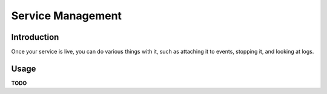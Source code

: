 Service Management
==================

Introduction
------------

Once your service is live, you can do various things with it, such as attaching it to events, stopping it, and looking at logs.  

Usage
-----

**TODO**

